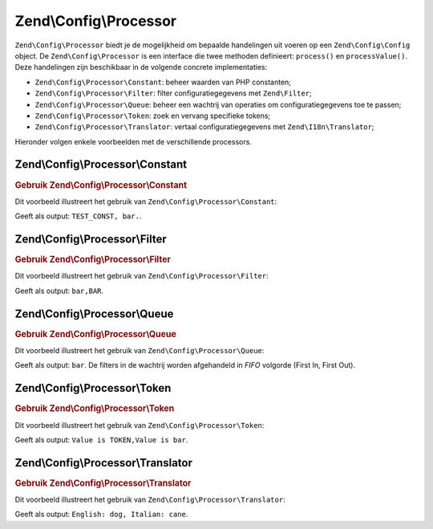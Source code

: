 .. EN-Revision: 01d6e43f5acc181bb078d8b40ca6c56c6a247cc3
.. _zend.config.processor:

Zend\\Config\\Processor
=======================

``Zend\Config\Processor`` biedt je de mogelijkheid om bepaalde handelingen uit voeren op een ``Zend\Config\Config`` object.
De ``Zend\Config\Processor`` is een interface die twee methoden definieert: ``process()`` en ``processValue()``.
Deze handelingen zijn beschikbaar in de volgende concrete implementaties:

- ``Zend\Config\Processor\Constant``: beheer waarden van PHP constanten;

- ``Zend\Config\Processor\Filter``: filter configuratiegegevens met ``Zend\Filter``;

- ``Zend\Config\Processor\Queue``: beheer een wachtrij van operaties om configuratiegegevens toe te passen;

- ``Zend\Config\Processor\Token``: zoek en vervang specifieke tokens;

- ``Zend\Config\Processor\Translator``: vertaal configuratiegegevens met ``Zend\I18n\Translator``;

Hieronder volgen enkele voorbeelden met de verschillende processors.

.. _zend.config.processor.constant:

Zend\\Config\\Processor\\Constant
---------------------------------

.. _zend.config.processor.constant.example:

.. rubric:: Gebruik Zend\\Config\\Processor\\Constant

Dit voorbeeld illustreert het gebruik van ``Zend\Config\Processor\Constant``:

.. code-block:: php
   :linenos:

   define ('TEST_CONST', 'bar');
   // set true to Zend\Config\Config to allow modifications
   $config = new Zend\Config\Config(array('foo' => 'TEST_CONST'), true);
   $processor = new Zend\Config\Processor\Constant();

   echo $config->foo . ',';
   $processor->process($config);
   echo $config->foo;

Geeft als output: ``TEST_CONST, bar.``.

.. _zend.config.processor.filter:

Zend\\Config\\Processor\\Filter
-------------------------------

.. _zend.config.processor.filter.example:

.. rubric:: Gebruik Zend\\Config\\Processor\\Filter

Dit voorbeeld illustreert het gebruik van ``Zend\Config\Processor\Filter``:

.. code-block:: php
   :linenos:

   use Zend\Filter\StringToUpper;
   use Zend\Config\Processor\Filter as FilterProcessor;
   use Zend\Config\Config;

   $config = new Config(array ('foo' => 'bar'), true);
   $upper = new StringToUpper();

   $upperProcessor = new FilterProcessor($upper);

   echo $config->foo . ',';
   $upperProcessor->process($config);
   echo $config->foo;

Geeft als output: ``bar,BAR``.

.. _zend.config.processor.queue:

Zend\\Config\\Processor\\Queue
------------------------------

.. _zend.config.processor.queue.example:

.. rubric:: Gebruik Zend\\Config\\Processor\\Queue

Dit voorbeeld illustreert het gebruik van ``Zend\Config\Processor\Queue``:

.. code-block:: php
   :linenos:

   use Zend\Filter\StringToLower;
   use Zend\Filter\StringToUpper;
   use Zend\Config\Processor\Filter as FilterProcessor;
   use Zend\Config\Processor\Queue;
   use Zend\Config\Config;

   $config = new Config(array ('foo' => 'bar'), true);
   $upper  = new StringToUpper();
   $lower  = new StringToLower();

   $lowerProcessor = new FilterProcessor($lower);
   $upperProcessor = new FilterProcessor($upper);

   $queue = new Queue();
   $queue->insert($upperProcessor);
   $queue->insert($lowerProcessor);
   $queue->process($config);

   echo $config->foo;

Geeft als output: ``bar``. De filters in de wachtrij worden afgehandeld in *FIFO* volgorde (First In, First Out).

.. _zend.config.processor.token:

Zend\\Config\\Processor\\Token
------------------------------

.. _zend.config.processor.token.example:

.. rubric:: Gebruik Zend\\Config\\Processor\\Token

Dit voorbeeld illustreert het gebruik van ``Zend\Config\Processor\Token``:

.. code-block:: php
   :linenos:

   // set the Config to true to allow modifications
   $config = new Config(array('foo' => 'Value is TOKEN'), true);
   $processor = new TokenProcessor();

   $processor->addToken('TOKEN', 'bar');
   echo $config->foo . ',';
   $processor->process($config);
   echo $config->foo;

Geeft als output: ``Value is TOKEN,Value is bar``.

.. _zend.config.processor.translator:

Zend\\Config\\Processor\\Translator
-----------------------------------

.. _zend.config.processor.translator.example:

.. rubric:: Gebruik Zend\\Config\\Processor\\Translator

Dit voorbeeld illustreert het gebruik van ``Zend\Config\Processor\Translator``:

.. code-block:: php
   :linenos:

   use Zend\Config\Config;
   use Zend\Config\Processor\Translator as TranslatorProcessor;
   use Zend\I18n\Translator\Translator;

   $config = new Config(array('animal' => 'dog'), true);

   /*
    * The following mapping would exist for the translation
    * loader you provide to the translator instance
    * $italian = array(
    *     'dog' => 'cane'
    * );
    */

   $translator = new Translator();
   // ... configure the translator ...
   $processor = new TranslatorProcessor($translator);

   echo "English: {$config->animal}, ";
   $processor->process($config);
   echo "Italian: {$config->animal}";

Geeft als output: ``English: dog, Italian: cane``.


